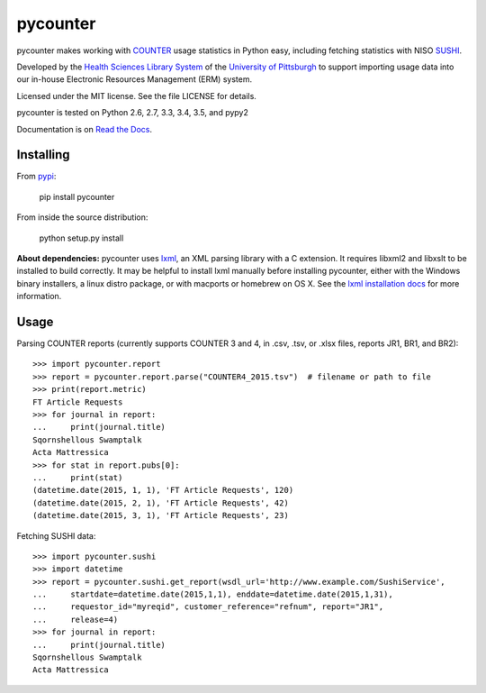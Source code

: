 pycounter
=========

.. image:: https://travis-ci.org/pitthsls/pycounter.svg?branch=master
    :target: https://travis-ci.org/pitthsls/pycounter

.. image:: https://coveralls.io/repos/pitthsls/pycounter/badge.svg?branch=master
    :target: https://coveralls.io/r/pitthsls/pycounter?branch=master

.. image:: https://img.shields.io/pypi/v/pycounter.svg
    :target: https://pypi.python.org/pypi/pycounter/
    :alt: Latest Version

.. image:: https://readthedocs.org/projects/pycounter/badge/?version=stable
    :target: https://readthedocs.org/projects/pycounter/?badge=stable
    :alt: Documentation Status


pycounter makes working with `COUNTER <http://www.projectcounter.org/>`_
usage statistics in Python easy, including fetching statistics with NISO
`SUSHI <http://www.niso.org/workrooms/sushi>`_.

Developed by the `Health Sciences Library System <http://www.hsls.pitt.edu>`_ 
of the `University of Pittsburgh <http://www.pitt.edu>`_  to support importing
usage data into our in-house Electronic Resources Management (ERM) system.

Licensed under the MIT license. See the file LICENSE for details.

pycounter is tested on Python 2.6, 2.7, 3.3, 3.4, 3.5, and pypy2

Documentation is on `Read the Docs <http://pycounter.readthedocs.org>`_.


Installing
----------
From `pypi <http://pypi.python.org/pypi/pycounter>`_:

    pip install pycounter

From inside the source distribution:

    python setup.py install

**About dependencies:** pycounter uses
`lxml <http://lxml.de/>`_, an XML parsing library with a C extension.
It requires libxml2 and libxslt to be installed to build correctly.
It may be helpful to install lxml manually before installing pycounter,
either with the Windows binary installers,
a linux distro package, or with macports or homebrew on OS X. See the
`lxml installation docs <http://lxml.de/installation.html>`_ for more
information.
    
Usage
-----

Parsing COUNTER reports (currently supports COUNTER 3 and 4, in .csv, .tsv, 
or .xlsx files, reports JR1, BR1, and BR2)::

    >>> import pycounter.report
    >>> report = pycounter.report.parse("COUNTER4_2015.tsv")  # filename or path to file
    >>> print(report.metric)
    FT Article Requests
    >>> for journal in report:
    ...     print(journal.title)
    Sqornshellous Swamptalk
    Acta Mattressica
    >>> for stat in report.pubs[0]:
    ...     print(stat)
    (datetime.date(2015, 1, 1), 'FT Article Requests', 120)
    (datetime.date(2015, 2, 1), 'FT Article Requests', 42)
    (datetime.date(2015, 3, 1), 'FT Article Requests', 23)
    
Fetching SUSHI data::

    >>> import pycounter.sushi
    >>> import datetime
    >>> report = pycounter.sushi.get_report(wsdl_url='http://www.example.com/SushiService',
    ...     startdate=datetime.date(2015,1,1), enddate=datetime.date(2015,1,31),
    ...     requestor_id="myreqid", customer_reference="refnum", report="JR1",
    ...     release=4)
    >>> for journal in report:
    ...     print(journal.title)
    Sqornshellous Swamptalk
    Acta Mattressica

